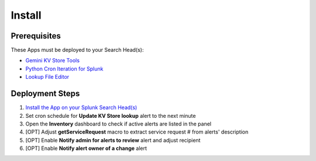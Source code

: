 Install
=======

Prerequisites
#############

These Apps must be deployed to your Search Head(s):

- `Gemini KV Store Tools <https://splunkbase.splunk.com/app/3536/>`_
- `Python Cron Iteration for Splunk <https://splunkbase.splunk.com/app/4027/>`_
- `Lookup File Editor <https://splunkbase.splunk.com/app/1724/>`_

Deployment Steps
################

#.  `Install the App on your Splunk Search Head(s) <https://docs.splunk.com/Documentation/Splunk/latest/Admin/Deployappsandadd-ons#Deployment_architectures>`_
#.  Set cron schedule for **Update KV Store lookup** alert to the next minute 
#.  Open the **Inventory** dashboard to check if active alerts are listed in the panel
#.  [OPT] Adjust **getServiceRequest** macro to extract service request # from alerts' description
#.  [OPT] Enable **Notify admin for alerts to review** alert and adjust recipient
#.  [OPT] Enable **Notify alert owner of a change** alert

